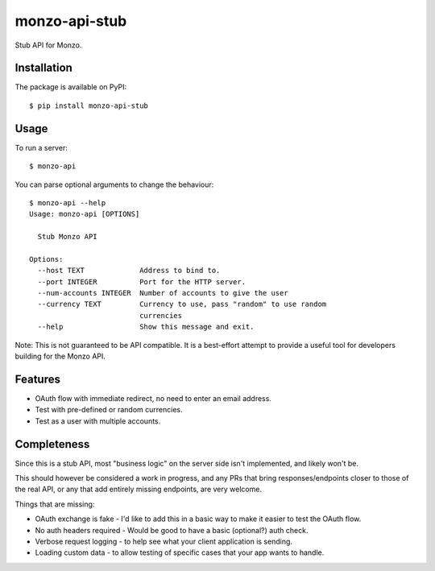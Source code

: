 monzo-api-stub
==============

Stub API for Monzo.

Installation
------------

The package is available on PyPI::

    $ pip install monzo-api-stub

Usage
-----

To run a server::

    $ monzo-api

You can parse optional arguments to change the behaviour::

    $ monzo-api --help
    Usage: monzo-api [OPTIONS]

      Stub Monzo API

    Options:
      --host TEXT             Address to bind to.
      --port INTEGER          Port for the HTTP server.
      --num-accounts INTEGER  Number of accounts to give the user
      --currency TEXT         Currency to use, pass "random" to use random
                              currencies
      --help                  Show this message and exit.

Note: This is not guaranteed to be API compatible. It is a best-effort attempt
to provide a useful tool for developers building for the Monzo API.


Features
--------

- OAuth flow with immediate redirect, no need to enter an email address.
- Test with pre-defined or random currencies.
- Test as a user with multiple accounts.


Completeness
------------

Since this is a stub API, most "business logic" on the server side isn't
implemented, and likely won't be.

This should however be considered a work in progress, and any PRs that bring
responses/endpoints closer to those of the real API, or any that add entirely
missing endpoints, are very welcome.

Things that are missing:

- OAuth exchange is fake - I'd like to add this in a basic way to make it easier
  to test the OAuth flow.

- No auth headers required - Would be good to have a basic (optional?) auth
  check.

- Verbose request logging - to help see what your client application is sending.

- Loading custom data - to allow testing of specific cases that your app
  wants to handle.
